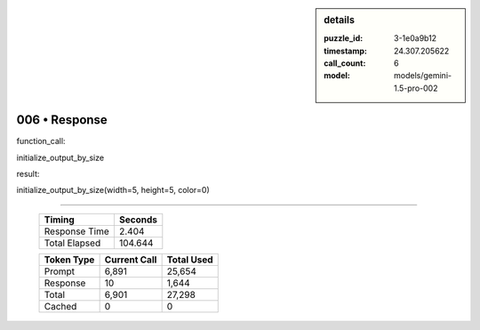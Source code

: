 .. sidebar:: details

   :puzzle_id: 3-1e0a9b12
   :timestamp: 24.307.205622
   :call_count: 6
   :model: models/gemini-1.5-pro-002

006 • Response
==============


function_call:



initialize_output_by_size



result:



initialize_output_by_size(width=5, height=5, color=0)



.. seealso::

   - :doc:`006-history`
   - :doc:`006-prompt`



====

   +----------------+--------------+
   | Timing         |      Seconds |
   +================+==============+
   | Response Time  |        2.404 |
   +----------------+--------------+
   | Total Elapsed  |      104.644 |
   +----------------+--------------+



   +----------------+--------------+-------------+
   | Token Type     | Current Call |  Total Used |
   +================+==============+=============+
   | Prompt         |        6,891 |      25,654 |
   +----------------+--------------+-------------+
   | Response       |           10 |       1,644 |
   +----------------+--------------+-------------+
   | Total          |        6,901 |      27,298 |
   +----------------+--------------+-------------+
   | Cached         |            0 |           0 |
   +----------------+--------------+-------------+
